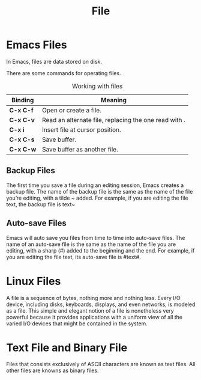 :PROPERTIES:
:ID:       B6D6922F-AF9F-4D6A-BE1D-7117897CF532
:END:
#+title: File

* Emacs Files
In Emacs, files are data stored on disk.

There are some commands for operating files.


#+CAPTION: Working with files
| *Binding* | *Meaning*                                               |
|---------+-------------------------------------------------------|
| *C-x C-f* | Open or create a file.                                |
| *C-x C-v* | Read an alternate file, replacing the one read with . |
| *C-x i*   | Insert file at cursor position.                       |
| *C-x C-s* | Save buffer.                                          |
| *C-x C-w* | Save buffer as another file.                          |


** Backup Files
The first time you save a file during an editing session, Emacs creates a backup file.
The name of the backup file is the same as the name of the file you’re editing, with a tilde ~ added.
For example, if you are editing the file text, the backup file is text~

** Auto-save Files
Emacs will auto save you files from time to time into auto-save files.
The name of an auto-save file is the same as the name of the file you are editing, with a sharp (#) added to the beginning and the end.
For example, if you are editing the file text, its auto-save file is #text#.

* Linux Files

A file is a sequence of bytes, nothing more and nothing less.
Every I/O device, including disks, keyboards, displays, and even networks, is modeled as a file.
This simple and elegant notion of a file is nonetheless very powerful because it provides applications with a uniform view of all the varied I/O devices that might be contained in the system.


* Text File and Binary File
Files that consists exclusively of ASCII characters are known as text files.
All other files are knowns as binary files.

